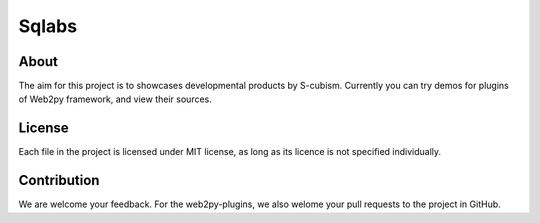 Sqlabs
=============================

About
-----------------------------------------

The aim for this project is to showcases developmental products by S-cubism.
Currently you can try demos for plugins of Web2py framework, and view their sources.

License
-----------------------------------------

Each file in the project is licensed under MIT license,
as long as its licence is not specified individually.

Contribution
-----------------------------------------

We are welcome your feedback.
For the web2py-plugins, we also welome your pull requests to the project in GitHub.